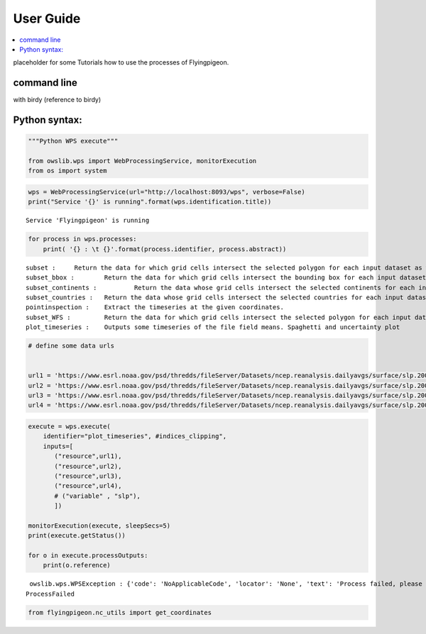 .. _user_guide:

User Guide
==========

.. contents::
    :local:
    :depth: 2

placeholder for some Tutorials how to use the processes of Flyingpigeon.

command line
-------------

with birdy
(reference to birdy)


Python syntax:
--------------

.. code:: ipython3

    """Python WPS execute"""

    from owslib.wps import WebProcessingService, monitorExecution
    from os import system


.. code:: ipython3

    wps = WebProcessingService(url="http://localhost:8093/wps", verbose=False)
    print("Service '{}' is running".format(wps.identification.title))


.. parsed-literal::

    Service 'Flyingpigeon' is running


.. code:: ipython3

    for process in wps.processes:
        print( '{} : \t {}'.format(process.identifier, process.abstract))


.. parsed-literal::

    subset : 	 Return the data for which grid cells intersect the selected polygon for each input dataset as well asthe time range selected.
    subset_bbox : 	 Return the data for which grid cells intersect the bounding box for each input dataset as well asthe time range selected.
    subset_continents : 	 Return the data whose grid cells intersect the selected continents for each input dataset.
    subset_countries : 	 Return the data whose grid cells intersect the selected countries for each input dataset.
    pointinspection : 	 Extract the timeseries at the given coordinates.
    subset_WFS : 	 Return the data for which grid cells intersect the selected polygon for each input dataset.
    plot_timeseries : 	 Outputs some timeseries of the file field means. Spaghetti and uncertainty plot


.. code:: ipython3

    # define some data urls


    url1 = 'https://www.esrl.noaa.gov/psd/thredds/fileServer/Datasets/ncep.reanalysis.dailyavgs/surface/slp.2000.nc'
    url2 = 'https://www.esrl.noaa.gov/psd/thredds/fileServer/Datasets/ncep.reanalysis.dailyavgs/surface/slp.2001.nc'
    url3 = 'https://www.esrl.noaa.gov/psd/thredds/fileServer/Datasets/ncep.reanalysis.dailyavgs/surface/slp.2002.nc'
    url4 = 'https://www.esrl.noaa.gov/psd/thredds/fileServer/Datasets/ncep.reanalysis.dailyavgs/surface/slp.2003.nc'

.. code:: ipython3

    execute = wps.execute(
        identifier="plot_timeseries", #indices_clipping",
        inputs=[
           ("resource",url1),
           ("resource",url2),
           ("resource",url3),
           ("resource",url4),
           # ("variable" , "slp"),
           ])

    monitorExecution(execute, sleepSecs=5)
    print(execute.getStatus())

    for o in execute.processOutputs:
        print(o.reference)


.. parsed-literal::

     owslib.wps.WPSException : {'code': 'NoApplicableCode', 'locator': 'None', 'text': 'Process failed, please check server error log'}
    ProcessFailed


.. code:: ipython3

    from flyingpigeon.nc_utils import get_coordinates
